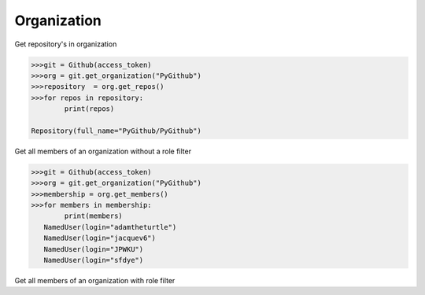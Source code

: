 
Organization
==========

Get repository's in organization

.. code-block:: python

	>>>git = Github(access_token)
	>>>org = git.get_organization("PyGithub")
	>>>repository  = org.get_repos()
	>>>for repos in repository:
		print(repos)

	Repository(full_name="PyGithub/PyGithub")


Get all members of an organization without a role filter


.. code-block:: python
	
	>>>git = Github(access_token)
	>>>org = git.get_organization("PyGithub")
	>>>membership = org.get_members()
	>>>for members in membership:
		print(members)
	   NamedUser(login="adamtheturtle")
	   NamedUser(login="jacquev6")
	   NamedUser(login="JPWKU")
           NamedUser(login="sfdye")


Get all members of an organization with role filter

.. code-block:: python
	>>>git = Github(access_token)
	>>>org = git.get_organization("PyGithub")
	>>>membership = org.get_members('Owner')
	>>>for members in membership:
		print(members)
	
	   NamedUser(login="adamtheturtle")
	   NamedUser(login="jacquev6")
	   NamedUser(login="JPWKU")
           NamedUser(login="sfdye")

